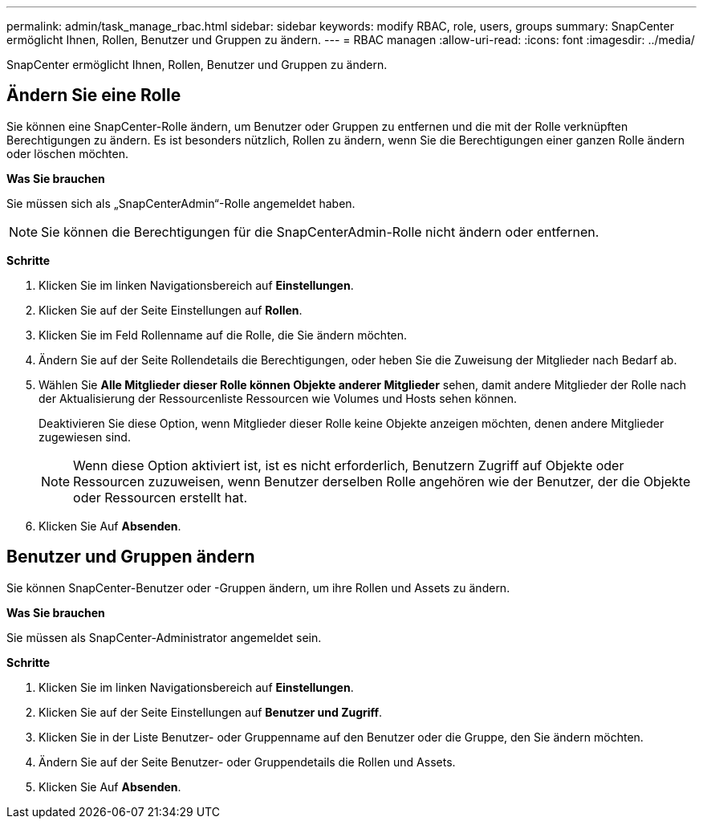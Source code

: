---
permalink: admin/task_manage_rbac.html 
sidebar: sidebar 
keywords: modify RBAC, role, users, groups 
summary: SnapCenter ermöglicht Ihnen, Rollen, Benutzer und Gruppen zu ändern. 
---
= RBAC managen
:allow-uri-read: 
:icons: font
:imagesdir: ../media/


[role="lead"]
SnapCenter ermöglicht Ihnen, Rollen, Benutzer und Gruppen zu ändern.



== Ändern Sie eine Rolle

Sie können eine SnapCenter-Rolle ändern, um Benutzer oder Gruppen zu entfernen und die mit der Rolle verknüpften Berechtigungen zu ändern. Es ist besonders nützlich, Rollen zu ändern, wenn Sie die Berechtigungen einer ganzen Rolle ändern oder löschen möchten.

*Was Sie brauchen*

Sie müssen sich als „SnapCenterAdmin“-Rolle angemeldet haben.


NOTE: Sie können die Berechtigungen für die SnapCenterAdmin-Rolle nicht ändern oder entfernen.

*Schritte*

. Klicken Sie im linken Navigationsbereich auf *Einstellungen*.
. Klicken Sie auf der Seite Einstellungen auf *Rollen*.
. Klicken Sie im Feld Rollenname auf die Rolle, die Sie ändern möchten.
. Ändern Sie auf der Seite Rollendetails die Berechtigungen, oder heben Sie die Zuweisung der Mitglieder nach Bedarf ab.
. Wählen Sie *Alle Mitglieder dieser Rolle können Objekte anderer Mitglieder* sehen, damit andere Mitglieder der Rolle nach der Aktualisierung der Ressourcenliste Ressourcen wie Volumes und Hosts sehen können.
+
Deaktivieren Sie diese Option, wenn Mitglieder dieser Rolle keine Objekte anzeigen möchten, denen andere Mitglieder zugewiesen sind.

+

NOTE: Wenn diese Option aktiviert ist, ist es nicht erforderlich, Benutzern Zugriff auf Objekte oder Ressourcen zuzuweisen, wenn Benutzer derselben Rolle angehören wie der Benutzer, der die Objekte oder Ressourcen erstellt hat.

. Klicken Sie Auf *Absenden*.




== Benutzer und Gruppen ändern

Sie können SnapCenter-Benutzer oder -Gruppen ändern, um ihre Rollen und Assets zu ändern.

*Was Sie brauchen*

Sie müssen als SnapCenter-Administrator angemeldet sein.

*Schritte*

. Klicken Sie im linken Navigationsbereich auf *Einstellungen*.
. Klicken Sie auf der Seite Einstellungen auf *Benutzer und Zugriff*.
. Klicken Sie in der Liste Benutzer- oder Gruppenname auf den Benutzer oder die Gruppe, den Sie ändern möchten.
. Ändern Sie auf der Seite Benutzer- oder Gruppendetails die Rollen und Assets.
. Klicken Sie Auf *Absenden*.

